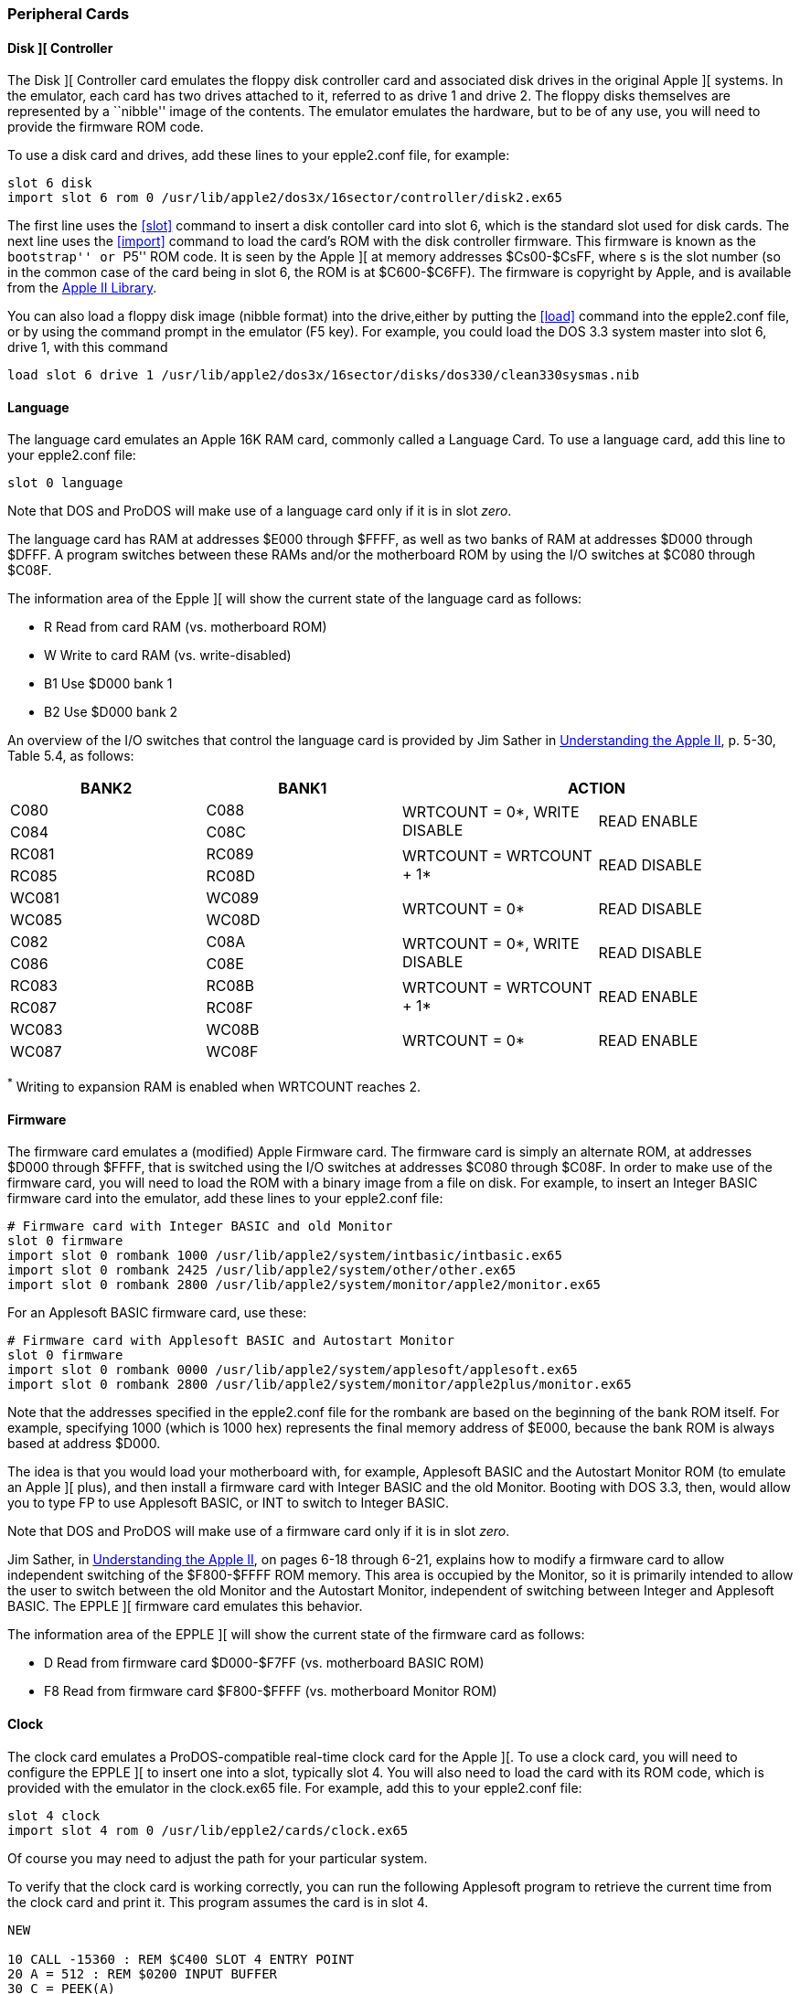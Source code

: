 anchor:cards[]

=== Peripheral Cards

==== Disk ][ Controller

The Disk ][ Controller card emulates the floppy disk controller card and associated
disk drives in the original Apple ][ systems. In the emulator, each card has two
drives attached to it, referred to as drive 1 and drive 2. The floppy disks
themselves are represented by a ``nibble'' image of the contents. The
emulator emulates the hardware, but to be of any use, you will need to provide
the firmware ROM code.

To use a disk card and drives, add these lines to your epple2.conf file, for example:

--------
slot 6 disk
import slot 6 rom 0 /usr/lib/apple2/dos3x/16sector/controller/disk2.ex65
--------

The first line uses the <<slot>> command to
insert a disk contoller card into slot 6, which is the standard
slot used for disk cards. The next line uses the <<import>>
command to load the card's ROM with the disk controller
firmware. This firmware is known as the ``bootstrap'' or ``P5'' ROM code.
It is seen by the Apple ][ at memory addresses $Cs00-$CsFF, where s is the
slot number (so in the common case of the card being in slot 6, the ROM is
at $C600-$C6FF). The firmware is copyright by Apple, and is available from
the http://mosher.mine.nu/apple2/[Apple II Library].

You can also load a floppy disk image (nibble format) into the drive,either by putting
the <<load>> command into the +epple2.conf+ file, or by using the command prompt
in the emulator (+F5+ key). For example, you could load the DOS 3.3 system master into
slot 6, drive 1, with this command

--------
load slot 6 drive 1 /usr/lib/apple2/dos3x/16sector/disks/dos330/clean330sysmas.nib
--------




==== Language

The language card emulates an Apple 16K RAM card, commonly called a Language Card.
To use a language card, add this line to your epple2.conf file:

--------
slot 0 language
--------

Note that DOS and ProDOS will make use of a language card only if it is in slot _zero_.

The language card has RAM at addresses $E000 through $FFFF, as well as two banks of RAM
at addresses $D000 through $DFFF. A program switches between these RAMs and/or the
motherboard ROM by using the I/O switches at $C080 through $C08F.

The information area of the Epple ][ will show the current state of the
language card as follows:

*  +R+   Read from card RAM (vs. motherboard ROM)
*  +W+   Write to card RAM (vs. write-disabled)
*  +B1+  Use $D000 bank 1
*  +B2+  Use $D000 bank 2

An overview of the I/O switches that control the language card
is provided by Jim Sather in
http://www.scribd.com/doc/201423/Understanding-the-Apple-II-by-Jim-Sather-1983Quality-Software[Understanding the Apple II],
p. 5-30, Table 5.4, as follows:

[options="header", style="monospaced"]
|==================================================================
| BANK2 | BANK1  2+|                  ACTION

|  C080 |  C088 .2+| WRTCOUNT = 0*, WRITE DISABLE .2+| READ ENABLE
|  C084 |  C08C

| RC081 | RC089 .2+| WRTCOUNT = WRTCOUNT + 1*     .2+| READ DISABLE
| RC085 | RC08D

| WC081 | WC089 .2+| WRTCOUNT = 0*                .2+| READ DISABLE
| WC085 | WC08D

|  C082 |  C08A .2+| WRTCOUNT = 0*, WRITE DISABLE .2+| READ DISABLE
|  C086 |  C08E

| RC083 | RC08B .2+| WRTCOUNT = WRTCOUNT + 1*     .2+| READ ENABLE
| RC087 | RC08F

| WC083 | WC08B .2+| WRTCOUNT = 0*                .2+| READ ENABLE
| WC087 | WC08F
|==================================================================

^*^ Writing to expansion RAM is enabled when WRTCOUNT reaches 2.



==== Firmware

The firmware card emulates a (modified) Apple Firmware card.
The firmware card is simply an alternate ROM, at addresses
$D000 through $FFFF, that is switched using the I/O switches
at addresses $C080 through $C08F. In order to make use of the
firmware card, you will need to load the ROM with a binary image
from a file on disk. For example, to insert an Integer BASIC
firmware card into the emulator, add these lines to your
+epple2.conf+ file:

--------
# Firmware card with Integer BASIC and old Monitor
slot 0 firmware
import slot 0 rombank 1000 /usr/lib/apple2/system/intbasic/intbasic.ex65
import slot 0 rombank 2425 /usr/lib/apple2/system/other/other.ex65
import slot 0 rombank 2800 /usr/lib/apple2/system/monitor/apple2/monitor.ex65
--------

For an Applesoft BASIC firmware card, use these:

--------
# Firmware card with Applesoft BASIC and Autostart Monitor
slot 0 firmware
import slot 0 rombank 0000 /usr/lib/apple2/system/applesoft/applesoft.ex65
import slot 0 rombank 2800 /usr/lib/apple2/system/monitor/apple2plus/monitor.ex65
--------

Note that the addresses specified in the +epple2.conf+ file for the
rombank are based on the beginning of the bank ROM itself. For example, specifying
+1000+ (which is 1000 hex) represents the final memory address of $E000, because
the bank ROM is always based at address $D000.

The idea is that you would load your motherboard with, for
example, Applesoft BASIC and the Autostart Monitor ROM (to emulate
an Apple ][ plus), and then install a firmware card with Integer
BASIC and the old Monitor. Booting with DOS 3.3, then, would allow
you to type +FP+ to use Applesoft BASIC, or +INT+ to switch to Integer BASIC.

Note that DOS and ProDOS will make use of a firmware card only if it is in slot _zero_.

Jim Sather, in
http://www.scribd.com/doc/201423/Understanding-the-Apple-II-by-Jim-Sather-1983Quality-Software[Understanding the Apple II],
on pages 6-18 through 6-21, explains
how to modify a firmware card to allow independent switching of the $F800-$FFFF
ROM memory. This area is occupied by the Monitor, so it is primarily
intended to allow the user to switch between the old Monitor and the Autostart
Monitor, independent of switching between Integer and Applesoft BASIC. The EPPLE ][
firmware card emulates this behavior.

The information area of the EPPLE ][ will show the current state of the
firmware card as follows:

*  +D+   Read from firmware card $D000-$F7FF (vs. motherboard BASIC ROM)
*  +F8+  Read from firmware card $F800-$FFFF (vs. motherboard Monitor ROM)



==== Clock

The clock card emulates a ProDOS-compatible real-time clock card for the Apple ][.
To use a clock card, you will need to configure the EPPLE ][ to insert one into
a slot, typically slot 4. You will also need to load the card with its ROM code,
which is provided with the emulator in the clock.ex65 file.
For example, add this to your epple2.conf file:

--------
slot 4 clock
import slot 4 rom 0 /usr/lib/epple2/cards/clock.ex65
--------

Of course you may need to adjust the path for your particular system.

To verify that the clock card is working correctly, you can run the following Applesoft
program to retrieve the current time from the clock card and print it.
This program assumes the card is in slot 4.


[source,vbs]
-------------------------------------------------
NEW

10 CALL -15360 : REM $C400 SLOT 4 ENTRY POINT
20 A = 512 : REM $0200 INPUT BUFFER
30 C = PEEK(A)
40 IF C < 160 THEN 99
50 PRINT CHR$(C);
60 A = A+1
70 GOTO 30
99 END

RUN
-------------------------------------------------


The card returns data (into the GETLN input buffer at $200) in
the following format:

+mm,ww,dd,hh,nn,ss,000,yyyy,Time Zone,v+

* +mm+    Month, 01-12
* +ww+    Weekday, 00=Sunday... 06=Saturday
* +dd+    Day, 01-31
* +hh+    Hour, 00-23
* +nn+    Minute, 00-59
* +ss+    Second, 00-61
* +000+   Milliseconds; always zero
* +yyyy+  Year, e.g., 2008
* +Time Zone+  time zone string (could contain lower-case characters,
           which won't display correctly)
* +v+     Daylight Saving Time in effect, 0=no, 1=yes

Note that only +mm,ww,dd,hh,nn+ fields are used by ProDOS. The other
fields, +ss,000,yyyy,Time Zone,v+, are an EPPLE ][ extension. Also note
that ProDOS was not designed to work for years past 2007, so
ProDOS will show the incorrect year, but the other fields will be accurate.
I believe patches exist for ProDOS to fix this.



==== Standard Input

The ``standard input'' card doesn't emulate a real piece of hardware; rather, it
reads characters from standard input (stdin) (of the EPPLE ][ emulator).

To use a standard input card, add these lines to your +epple2.conf+ file:

-------------------------------------------------
# IN#2 reads from standard input
slot 2 stdin
import slot 2 rom 0 /usr/lib/epple2/cards/stdin.ex65
-------------------------------------------------

That will insert a stdin card into slot 2, and then load its
ROM image into the card.
The stdin ROM is provided with the EPPLE ][ distribution.

For example, if you have a stdin card installed in slot 2, start
the EPPLE ][ emulator from the command line, and at the Applesoft
prompt, type +IN#2+. Then you can switch back to the
command shell, and whatever you type will be fed into the emulated
Apple. Use RESET or +IN#0+ to go back to normal.



==== Standard Output

The ``standard output'' card doesn't emulate a real piece of hardware; rather, it acts
similar to a printer card, but instead of sending characters to a printer, it sends
them to standard output (stdout) (of the EPPLE ][ emulator).

To use a standard output card, add these lines to your +epple2.conf+ file:

-------------------------------------------------
# PR#1 prints to standard output
slot 1 stdout
import slot 1 rom 0 /usr/lib/epple2/cards/stdout.ex65
-------------------------------------------------

This will insert a stdout card into slot 1 (which is the typical
slot for a printer card), and then load its ROM image into the card.
The stdout ROM is provided with the EPPLE ][ distribution.

For example, if you have a stdout card installed, at the Applesoft
prompt, type +PR#1+. Whatever you type next will be
echoed to standard output. Type +PR#0+ to stop echoing.
